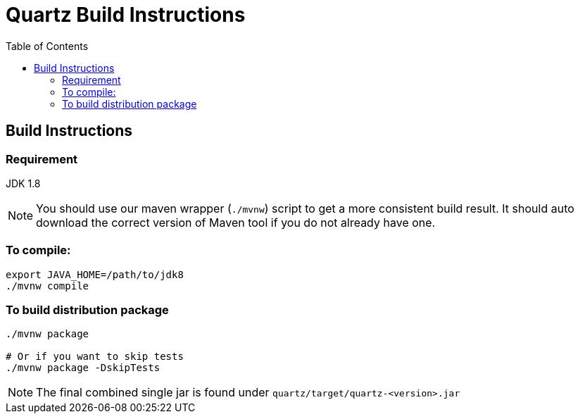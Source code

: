 = Quartz Build Instructions
:toc:

== Build Instructions

=== Requirement

JDK 1.8

NOTE: You should use our maven wrapper (`./mvnw`) script to
get a more consistent build result. It should auto
download the correct version of Maven tool if you do not already
have one.


=== To compile:
----
export JAVA_HOME=/path/to/jdk8
./mvnw compile
----


=== To build distribution package

----
./mvnw package

# Or if you want to skip tests
./mvnw package -DskipTests
----

NOTE: The final combined single jar is found under `quartz/target/quartz-<version>.jar`

